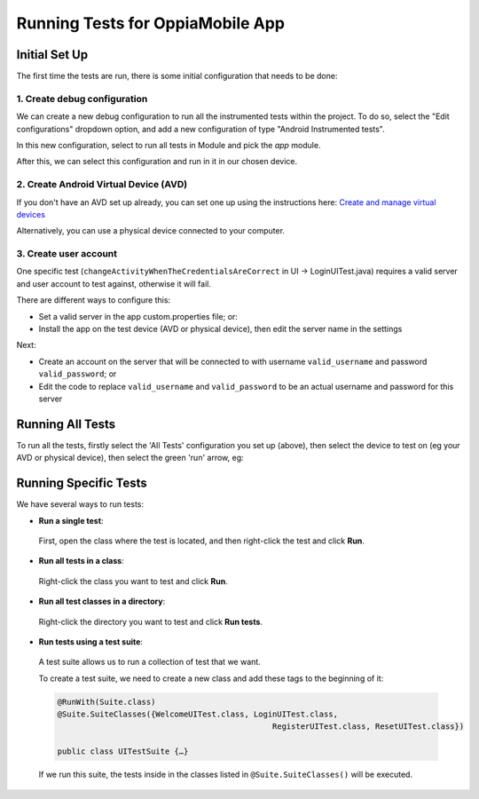 Running Tests for OppiaMobile App
=====================================

Initial Set Up
----------------

The first time the tests are run, there is some initial configuration that 
needs to be done:

1. Create debug configuration
~~~~~~~~~~~~~~~~~~~~~~~~~~~~~~

We can create a new debug configuration to run all the instrumented tests 
within the project. To do so, select the "Edit configurations" dropdown option, 
and add a new configuration of type "Android Instrumented tests".

In this new configuration, select to run all tests in Module and pick the `app` 
module.

.. image:: ../images/instrumented_tests.png

After this, we can select this configuration and run in it in our chosen 
device.

2. Create Android Virtual Device (AVD)
~~~~~~~~~~~~~~~~~~~~~~~~~~~~~~~~~~~~~~~

If you don't have an AVD set up already, you can set one up using the 
instructions here: `Create and manage virtual devices 
<https://developer.android.com/studio/run/managing-avds>`_

Alternatively, you can use a physical device connected to your computer.

3. Create user account
~~~~~~~~~~~~~~~~~~~~~~

One specific test (``changeActivityWhenTheCredentialsAreCorrect`` in UI -> 
LoginUITest.java) requires a valid server and user account to test against, 
otherwise it will fail.

There are different ways to configure this:

* Set a valid server in the app custom.properties file; or:
* Install the app on the test device (AVD or physical device), then edit the 
  server name in the settings
  
Next:

* Create an account on the server that will be connected to with username 
  ``valid_username`` and password ``valid_password``; or
* Edit the code to replace ``valid_username`` and ``valid_password`` to be an 
  actual username and password for this server


Running All Tests
--------------------

To run all the tests, firstly select the 'All Tests' configuration you set up 
(above), then select the device to test on (eg your AVD or physical device), 
then select the green 'run' arrow, eg:

.. image:: ../images/run-all-tests.png

Running Specific Tests
--------------------------

We have several ways to run tests:

* **Run a single test**:
 
 First, open the class where the test is located, and then right-click the test 
 and click **Run**.

* **Run all tests in a class**:

 Right-click the class you want to test and click **Run**.

* **Run all test classes in a directory**:

 Right-click the directory you want to test and click **Run tests**.

* **Run tests using a test suite**:

 A test suite allows us to run a collection of test that we want. 

 To create a test suite, we need to create a new class and add these tags to 
 the beginning of it:

 .. code-block:: text
  
	  @RunWith(Suite.class)
	  @Suite.SuiteClasses({WelcomeUITest.class, LoginUITest.class, 
	  						RegisterUITest.class, ResetUITest.class})
	
	  public class UITestSuite {…}


 If we run this suite, the tests inside in the classes listed in 
 ``@Suite.SuiteClasses()`` will be executed.
